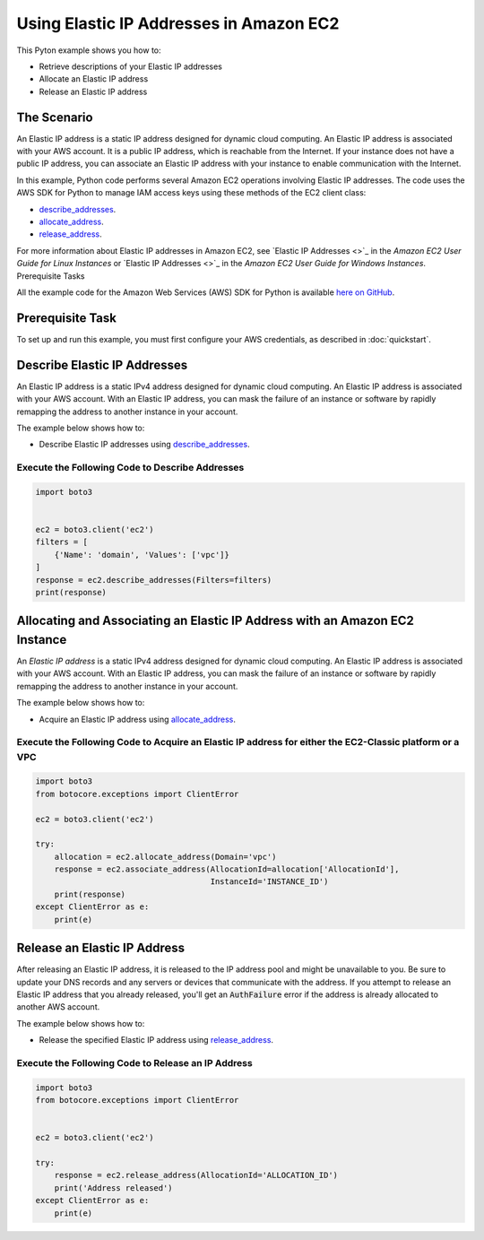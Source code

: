 .. Copyright 2010-2017 Amazon.com, Inc. or its affiliates. All Rights Reserved.

   This work is licensed under a Creative Commons Attribution-NonCommercial-ShareAlike 4.0
   International License (the "License"). You may not use this file except in compliance with the
   License. A copy of the License is located at http://creativecommons.org/licenses/by-nc-sa/4.0/.

   This file is distributed on an "AS IS" BASIS, WITHOUT WARRANTIES OR CONDITIONS OF ANY KIND,
   either express or implied. See the License for the specific language governing permissions and
   limitations under the License.
   
.. _aws-boto-ec2-example-elastic-ip-addresses:

########################################
Using Elastic IP Addresses in Amazon EC2
########################################

This Pyton example shows you how to:

* Retrieve descriptions of your Elastic IP addresses

* Allocate an Elastic IP address

* Release an Elastic IP address

The Scenario
============

An Elastic IP address is a static IP address designed for dynamic cloud computing. An Elastic IP 
address is associated with your AWS account. It is a public IP address, which is reachable from the 
Internet. If your instance does not have a public IP address, you can associate an Elastic IP address 
with your instance to enable communication with the Internet.

In this example, Python code performs several Amazon EC2 operations involving Elastic IP addresses. 
The code uses the AWS SDK for Python to manage IAM access keys using these methods of the EC2
client class:

* `describe_addresses <https://boto3.readthedocs.io/en/latest/reference/services/ec2.html#EC2.Client.describe_addresses>`_.

* `allocate_address <https://boto3.readthedocs.io/en/latest/reference/services/ec2.html#EC2.Client.allocate_address>`_.

* `release_address <https://boto3.readthedocs.io/en/latest/reference/services/ec2.html#EC2.Client.release_address>`_.

For more information about Elastic IP addresses in Amazon EC2, see 
`Elastic IP Addresses <>`_ 
in the *Amazon EC2 User Guide for Linux Instances* or 
`Elastic IP Addresses <>`_ in the *Amazon EC2 User Guide for Windows Instances*.
Prerequisite Tasks

All the example code for the Amazon Web Services (AWS) SDK for Python is available `here on GitHub <https://github.com/awsdocs/aws-doc-sdk-examples/tree/master/python/example_code>`_.

Prerequisite Task
=================

To set up and run this example, you must first configure your AWS credentials, as described in :doc:`quickstart`.

Describe Elastic IP Addresses
=============================

An Elastic IP address is a static IPv4 address designed for dynamic cloud computing. An Elastic IP 
address is associated with your AWS account. With an Elastic IP address, you can mask the failure of 
an instance or software by rapidly remapping the address to another instance in your account. 

The example below shows how to:
 
* Describe Elastic IP addresses using 
  `describe_addresses <https://boto3.readthedocs.io/en/latest/reference/services/ec2.html#EC2.Client.describe_addresses>`_.
 
Execute the Following Code to Describe Addresses
------------------------------------------------

.. code-block:: python

    import boto3


    ec2 = boto3.client('ec2')
    filters = [
        {'Name': 'domain', 'Values': ['vpc']}
    ]
    response = ec2.describe_addresses(Filters=filters)
    print(response)

Allocating and Associating an Elastic IP Address with an Amazon EC2 Instance
============================================================================

An *Elastic IP address* is a static IPv4 address designed for dynamic cloud computing. An Elastic IP 
address is associated with your AWS account. With an Elastic IP address, you can mask the failure of 
an instance or software by rapidly remapping the address to another instance in your account. 

The example below shows how to:
 
* Acquire an Elastic IP address using 
  `allocate_address <https://boto3.readthedocs.io/en/latest/reference/services/ec2.html#EC2.Client.allocate_address>`_.
 
Execute the Following Code to Acquire an Elastic IP address for either the EC2-Classic platform or a VPC
--------------------------------------------------------------------------------------------------------

.. code-block:: python

    import boto3
    from botocore.exceptions import ClientError

    ec2 = boto3.client('ec2')

    try:
        allocation = ec2.allocate_address(Domain='vpc')
        response = ec2.associate_address(AllocationId=allocation['AllocationId'],
                                         InstanceId='INSTANCE_ID')
        print(response)
    except ClientError as e:
        print(e)


 
Release an Elastic IP Address
=============================

After releasing an Elastic IP address, it is released to the IP address pool and might be unavailable 
to you. Be sure to update your DNS records and any servers or devices that communicate with the address. 
If you attempt to release an Elastic IP address that you already released, you'll get an :code:`AuthFailure` 
error if the address is already allocated to another AWS account.

The example below shows how to:
 
* Release the specified Elastic IP address using 
  `release_address <https://boto3.readthedocs.io/en/latest/reference/services/ec2.html#EC2.Client.release_address>`_.
 
Execute the Following Code to Release an IP Address
---------------------------------------------------

.. code-block:: python

    import boto3
    from botocore.exceptions import ClientError


    ec2 = boto3.client('ec2')

    try:
        response = ec2.release_address(AllocationId='ALLOCATION_ID')
        print('Address released')
    except ClientError as e:
        print(e)

